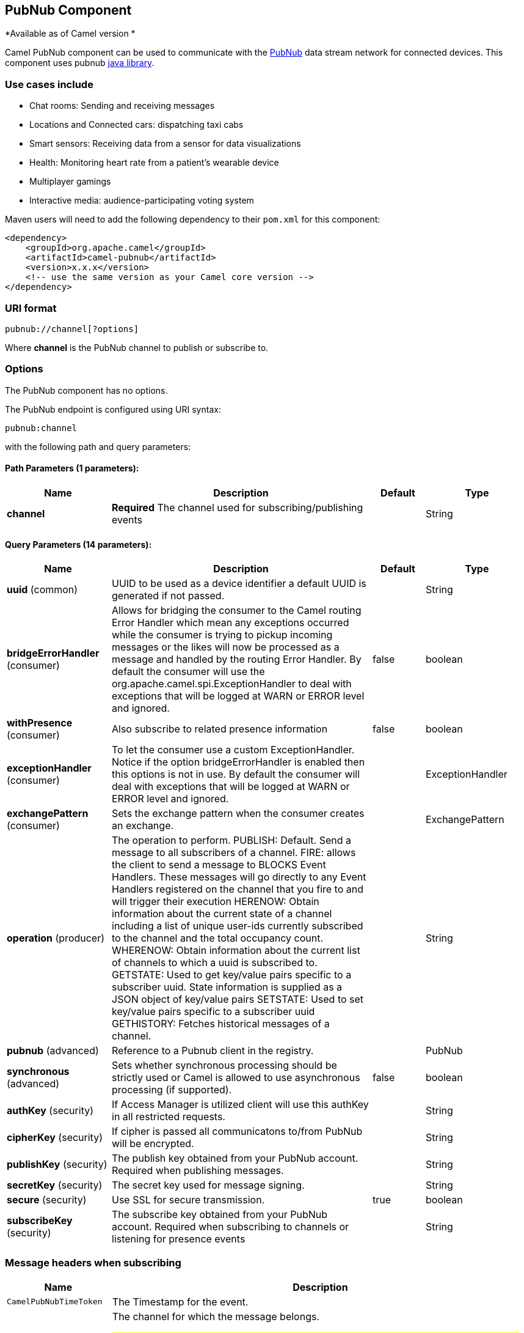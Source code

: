 ## PubNub Component

*Available as of Camel version *

Camel PubNub component can be used to communicate with the https://www.pubnub.com/[PubNub] data stream network for connected devices. This component uses pubnub https://github.com/pubnub/java[java library].

### Use cases include

** Chat rooms: Sending and receiving messages
** Locations and Connected cars: dispatching taxi cabs
** Smart sensors: Receiving data from a sensor for data visualizations
** Health: Monitoring heart rate from a patient's wearable device
** Multiplayer gamings
** Interactive media: audience-participating voting system



Maven users will need to add the following dependency to their `pom.xml`
for this component:

[source,xml]
------------------------------------------------------------
<dependency>
    <groupId>org.apache.camel</groupId>
    <artifactId>camel-pubnub</artifactId>
    <version>x.x.x</version>
    <!-- use the same version as your Camel core version -->
</dependency>
------------------------------------------------------------

### URI format

[source,java]
------------------------
pubnub://channel[?options]
------------------------

Where *channel* is the PubNub channel to publish or subscribe to.

### Options


// component options: START
The PubNub component has no options.
// component options: END



// endpoint options: START
The PubNub endpoint is configured using URI syntax:

    pubnub:channel

with the following path and query parameters:

#### Path Parameters (1 parameters):

[width="100%",cols="2,5,^1,2",options="header"]
|=======================================================================
| Name | Description | Default | Type
| **channel** | *Required* The channel used for subscribing/publishing events |  | String
|=======================================================================

#### Query Parameters (14 parameters):

[width="100%",cols="2,5,^1,2",options="header"]
|=======================================================================
| Name | Description | Default | Type
| **uuid** (common) | UUID to be used as a device identifier a default UUID is generated if not passed. |  | String
| **bridgeErrorHandler** (consumer) | Allows for bridging the consumer to the Camel routing Error Handler which mean any exceptions occurred while the consumer is trying to pickup incoming messages or the likes will now be processed as a message and handled by the routing Error Handler. By default the consumer will use the org.apache.camel.spi.ExceptionHandler to deal with exceptions that will be logged at WARN or ERROR level and ignored. | false | boolean
| **withPresence** (consumer) | Also subscribe to related presence information | false | boolean
| **exceptionHandler** (consumer) | To let the consumer use a custom ExceptionHandler. Notice if the option bridgeErrorHandler is enabled then this options is not in use. By default the consumer will deal with exceptions that will be logged at WARN or ERROR level and ignored. |  | ExceptionHandler
| **exchangePattern** (consumer) | Sets the exchange pattern when the consumer creates an exchange. |  | ExchangePattern
| **operation** (producer) | The operation to perform. PUBLISH: Default. Send a message to all subscribers of a channel. FIRE: allows the client to send a message to BLOCKS Event Handlers. These messages will go directly to any Event Handlers registered on the channel that you fire to and will trigger their execution HERENOW: Obtain information about the current state of a channel including a list of unique user-ids currently subscribed to the channel and the total occupancy count. WHERENOW: Obtain information about the current list of channels to which a uuid is subscribed to. GETSTATE: Used to get key/value pairs specific to a subscriber uuid. State information is supplied as a JSON object of key/value pairs SETSTATE: Used to set key/value pairs specific to a subscriber uuid GETHISTORY: Fetches historical messages of a channel. |  | String
| **pubnub** (advanced) | Reference to a Pubnub client in the registry. |  | PubNub
| **synchronous** (advanced) | Sets whether synchronous processing should be strictly used or Camel is allowed to use asynchronous processing (if supported). | false | boolean
| **authKey** (security) | If Access Manager is utilized client will use this authKey in all restricted requests. |  | String
| **cipherKey** (security) | If cipher is passed all communicatons to/from PubNub will be encrypted. |  | String
| **publishKey** (security) | The publish key obtained from your PubNub account. Required when publishing messages. |  | String
| **secretKey** (security) | The secret key used for message signing. |  | String
| **secure** (security) | Use SSL for secure transmission. | true | boolean
| **subscribeKey** (security) | The subscribe key obtained from your PubNub account. Required when subscribing to channels or listening for presence events |  | String
|=======================================================================
// endpoint options: END

### Message headers when subscribing

[width="100%",cols="20%,80%",options="header",]
|=======================================================================
|Name |Description
|`CamelPubNubTimeToken` |The Timestamp for the event.

|`CamelPubNubChannel` |The channel for which the message belongs.

### Messsage body
The message body can contain any JSON serializable data, including: Objects, Arrays, Ints and Strings. Message data should not contain special Java V4 classes or functions as these will not serialize. String content can include any single-byte or multi-byte UTF-8

Object serialization when sending is done automatically. Just pass the full object as the message payload. PubNub will takes care of object serialization.

When receiving the message body utilize objects provided by the PubNub API.

### Use cases

#### Publishing events

Default operation when producing.
The following snippet publish the event DeviceInfo to the channel iot.

[source,java]
----
from("timer:mytimer")
    // generate some data as POJO.
    .bean(PojoBean.class)
    .to("pubnub:iot?publishKey=mypublishKey");
----

#### Subscribing to events

The following snippet listens for events on the iot channel.
If you can add the option withPresens, you will also receive channel Join, Leave asf events. 

[source,java]
----
from("pubnub:iot?subscribeKey=mySubscribeKey")
    .log("${body}")
    .to("mock:result");
----

There is a couple of examples in test directory that shows some of the PubNub features. 
They require a PubNub account, from where you can obtain a publish- and subscribe key.
 
The example PubNubSensorExample already contains a subscribe key provided by PubNub, so this is ready to run without a account. 
The example illustrates the PubNub component subscribing to a infinite stream of sensor data.


### See Also

* link:configuring-camel.html[Configuring Camel]
* link:component.html[Component]
* link:endpoint.html[Endpoint]
* link:getting-started.html[Getting Started]

* link:rss.html[RSS]

